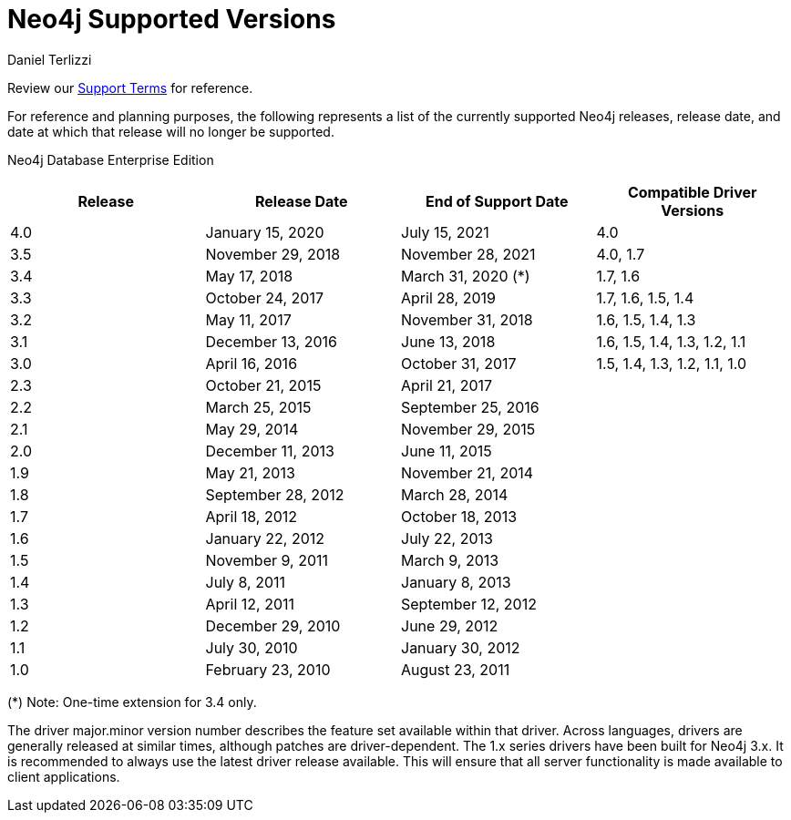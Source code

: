 = Neo4j Supported Versions
:slug: neo4j-supported-versions
:author: Daniel Terlizzi
:neo4j-versions: all
:tags: support
:promoted: true
:category: support

Review our https://neo4j.com/terms/support-terms/[Support Terms] for reference.

For reference and planning purposes, the following represents a list of the currently supported Neo4j releases, release date, and date at which that release will no longer be supported.

// the table style is defined in _templates/wordpress/document.html.erb
// supported versions will appear in green with a bold font, while unsupported version will appear in red with a normal font weight.
Neo4j Database Enterprise Edition
[.neo4j-supported-versions,cols="4*",options=header]
|===
|Release |Release Date |End of Support Date |Compatible Driver Versions 
|4.0 |January 15, 2020 |July 15, 2021 |4.0
|3.5 |November 29, 2018 |November 28, 2021 |4.0, 1.7
|3.4 |May 17, 2018 |March 31, 2020 (*) |1.7, 1.6
|3.3 |October 24, 2017 |April 28, 2019 |1.7, 1.6, 1.5, 1.4
|3.2 |May 11, 2017 |November 31, 2018 |1.6, 1.5, 1.4, 1.3
|3.1 |December 13, 2016 |June 13, 2018 |1.6, 1.5, 1.4, 1.3, 1.2, 1.1
|3.0 |April 16, 2016 |October 31, 2017 |1.5, 1.4, 1.3, 1.2, 1.1, 1.0
|2.3 |October 21, 2015 |April 21, 2017 |
|2.2 |March 25, 2015 |September 25, 2016 |
|2.1 |May 29, 2014 |November 29, 2015 |
|2.0 |December 11, 2013 |June 11, 2015 |
|1.9 |May 21, 2013 |November 21, 2014 |
|1.8 |September 28, 2012 |March 28, 2014 |
|1.7 |April 18, 2012 |October 18, 2013 |
|1.6 |January 22, 2012 |July 22, 2013 |
|1.5 |November 9, 2011 |March 9, 2013 |
|1.4 |July 8, 2011 |January 8, 2013 |
|1.3 |April 12, 2011 |September 12, 2012 |
|1.2 |December 29, 2010 |June 29, 2012 |
|1.1 |July 30, 2010 |January 30, 2012 |
|1.0 |February 23, 2010 |August 23, 2011 |
|===

(*) Note: One-time extension for 3.4 only.


The driver major.minor version number describes the feature set available within that driver. Across languages, drivers are generally 
released at similar times, although patches are driver-dependent. The 1.x series drivers have been built for Neo4j 3.x. It is
recommended to always use the latest driver release available. This will ensure that all server functionality is made available to
client applications.
